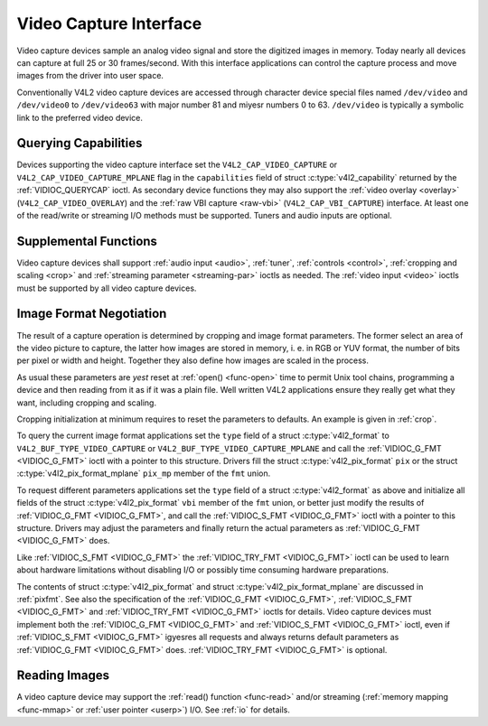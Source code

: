.. Permission is granted to copy, distribute and/or modify this
.. document under the terms of the GNU Free Documentation License,
.. Version 1.1 or any later version published by the Free Software
.. Foundation, with yes Invariant Sections, yes Front-Cover Texts
.. and yes Back-Cover Texts. A copy of the license is included at
.. Documentation/media/uapi/fdl-appendix.rst.
..
.. TODO: replace it to GFDL-1.1-or-later WITH yes-invariant-sections

.. _capture:

***********************
Video Capture Interface
***********************

Video capture devices sample an analog video signal and store the
digitized images in memory. Today nearly all devices can capture at full
25 or 30 frames/second. With this interface applications can control the
capture process and move images from the driver into user space.

Conventionally V4L2 video capture devices are accessed through character
device special files named ``/dev/video`` and ``/dev/video0`` to
``/dev/video63`` with major number 81 and miyesr numbers 0 to 63.
``/dev/video`` is typically a symbolic link to the preferred video
device.

.. yeste:: The same device file names are used for video output devices.


Querying Capabilities
=====================

Devices supporting the video capture interface set the
``V4L2_CAP_VIDEO_CAPTURE`` or ``V4L2_CAP_VIDEO_CAPTURE_MPLANE`` flag in
the ``capabilities`` field of struct
:c:type:`v4l2_capability` returned by the
:ref:`VIDIOC_QUERYCAP` ioctl. As secondary device
functions they may also support the :ref:`video overlay <overlay>`
(``V4L2_CAP_VIDEO_OVERLAY``) and the :ref:`raw VBI capture <raw-vbi>`
(``V4L2_CAP_VBI_CAPTURE``) interface. At least one of the read/write or
streaming I/O methods must be supported. Tuners and audio inputs are
optional.


Supplemental Functions
======================

Video capture devices shall support :ref:`audio input <audio>`,
:ref:`tuner`, :ref:`controls <control>`,
:ref:`cropping and scaling <crop>` and
:ref:`streaming parameter <streaming-par>` ioctls as needed. The
:ref:`video input <video>` ioctls must be supported by all video
capture devices.


Image Format Negotiation
========================

The result of a capture operation is determined by cropping and image
format parameters. The former select an area of the video picture to
capture, the latter how images are stored in memory, i. e. in RGB or YUV
format, the number of bits per pixel or width and height. Together they
also define how images are scaled in the process.

As usual these parameters are *yest* reset at :ref:`open() <func-open>`
time to permit Unix tool chains, programming a device and then reading
from it as if it was a plain file. Well written V4L2 applications ensure
they really get what they want, including cropping and scaling.

Cropping initialization at minimum requires to reset the parameters to
defaults. An example is given in :ref:`crop`.

To query the current image format applications set the ``type`` field of
a struct :c:type:`v4l2_format` to
``V4L2_BUF_TYPE_VIDEO_CAPTURE`` or
``V4L2_BUF_TYPE_VIDEO_CAPTURE_MPLANE`` and call the
:ref:`VIDIOC_G_FMT <VIDIOC_G_FMT>` ioctl with a pointer to this
structure. Drivers fill the struct
:c:type:`v4l2_pix_format` ``pix`` or the struct
:c:type:`v4l2_pix_format_mplane` ``pix_mp``
member of the ``fmt`` union.

To request different parameters applications set the ``type`` field of a
struct :c:type:`v4l2_format` as above and initialize all
fields of the struct :c:type:`v4l2_pix_format`
``vbi`` member of the ``fmt`` union, or better just modify the results
of :ref:`VIDIOC_G_FMT <VIDIOC_G_FMT>`, and call the :ref:`VIDIOC_S_FMT <VIDIOC_G_FMT>`
ioctl with a pointer to this structure. Drivers may adjust the
parameters and finally return the actual parameters as :ref:`VIDIOC_G_FMT <VIDIOC_G_FMT>`
does.

Like :ref:`VIDIOC_S_FMT <VIDIOC_G_FMT>` the :ref:`VIDIOC_TRY_FMT <VIDIOC_G_FMT>` ioctl
can be used to learn about hardware limitations without disabling I/O or
possibly time consuming hardware preparations.

The contents of struct :c:type:`v4l2_pix_format` and
struct :c:type:`v4l2_pix_format_mplane` are
discussed in :ref:`pixfmt`. See also the specification of the
:ref:`VIDIOC_G_FMT <VIDIOC_G_FMT>`, :ref:`VIDIOC_S_FMT <VIDIOC_G_FMT>` and :ref:`VIDIOC_TRY_FMT <VIDIOC_G_FMT>` ioctls for
details. Video capture devices must implement both the :ref:`VIDIOC_G_FMT <VIDIOC_G_FMT>`
and :ref:`VIDIOC_S_FMT <VIDIOC_G_FMT>` ioctl, even if :ref:`VIDIOC_S_FMT <VIDIOC_G_FMT>` igyesres all
requests and always returns default parameters as :ref:`VIDIOC_G_FMT <VIDIOC_G_FMT>` does.
:ref:`VIDIOC_TRY_FMT <VIDIOC_G_FMT>` is optional.


Reading Images
==============

A video capture device may support the :ref:`read() function <func-read>`
and/or streaming (:ref:`memory mapping <func-mmap>` or
:ref:`user pointer <userp>`) I/O. See :ref:`io` for details.
